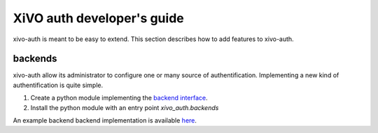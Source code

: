 .. _xivo-auth-developer:

===========================
XiVO auth developer's guide
===========================

xivo-auth is meant to be easy to extend. This section describes how to add
features to xivo-auth.


backends
========

xivo-auth allow its administrator to configure one or many source of
authentification. Implementing a new kind of authentification is quite simple.

#. Create a python module implementing the `backend interface <https://github.com/xivo-pbx/xivo-auth/blob/master/xivo_auth/interfaces.py>`_.
#. Install the python module with an entry point *xivo_auth.backends*

An example backend backend implementation is available `here <http://github.com/xivo-pbx/xivo-auth-example-backend>`_.
